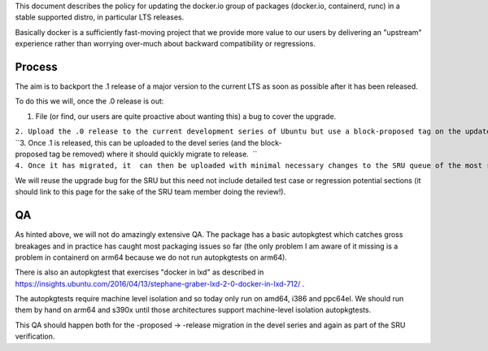 This document describes the policy for updating the docker.io group of
packages (docker.io, containerd, runc) in a stable supported distro, in
particular LTS releases.

Basically docker is a sufficiently fast-moving project that we provide
more value to our users by delivering an "upstream" experience rather
than worrying over-much about backward compatibility or regressions.

Process
-------

The aim is to backport the .1 release of a major version to the current
LTS as soon as possible after it has been released.

To do this we will, once the .0 release is out:

#. File (or find, our users are quite proactive about wanting this) a
   bug to cover the upgrade.

| ``2. Upload the .0 release to the current development series of Ubuntu but use a block-proposed tag on the update bug to prevent it migrating to release, so we can sort out any new build or packaging or autopkgtest problems.``
| ``3. Once .1 is released, this can be uploaded to the devel series (and the block-proposed tag be removed) where it should quickly migrate to release.  ``
| ``4. Once it has migrated, it  can then be uploaded with minimal necessary changes to the SRU queue of the most recent LTS.``

We will reuse the upgrade bug for the SRU but this need not include
detailed test case or regression potential sections (it should link to
this page for the sake of the SRU team member doing the review!).

QA
--

As hinted above, we will not do amazingly extensive QA. The package has
a basic autopkgtest which catches gross breakages and in practice has
caught most packaging issues so far (the only problem I am aware of it
missing is a problem in containerd on arm64 because we do not run
autopkgtests on arm64).

There is also an autopkgtest that exercises "docker in lxd" as described
in
https://insights.ubuntu.com/2016/04/13/stephane-graber-lxd-2-0-docker-in-lxd-712/
.

The autopkgtests require machine level isolation and so today only run
on amd64, i386 and ppc64el. We should run them by hand on arm64 and
s390x until those architectures support machine-level isolation
autopkgtests.

This QA should happen both for the -proposed -> -release migration in
the devel series and again as part of the SRU verification.
